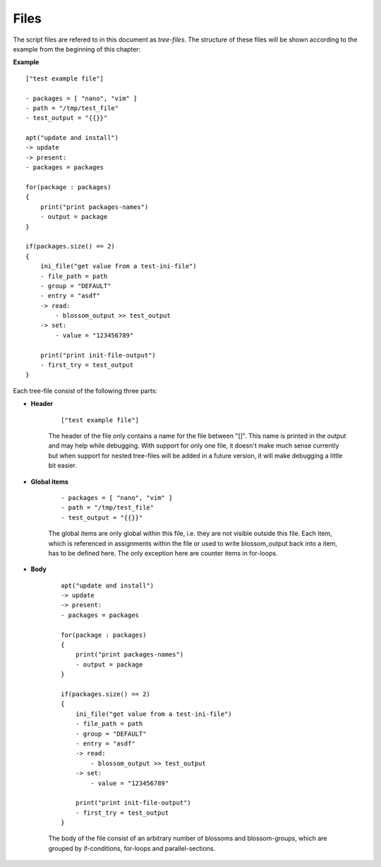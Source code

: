 Files
-----

The script files are refered to in this document as *tree-files*. The structure of these files will be shown according to the example from the beginning of this chapter:

**Example**

::

    ["test example file"]

    - packages = [ "nano", "vim" ]
    - path = "/tmp/test_file"
    - test_output = "{{}}"

    apt("update and install")  
    -> update
    -> present:
    - packages = packages

    for(package : packages)
    {
        print("print packages-names")
        - output = package
    }

    if(packages.size() == 2)
    {
        ini_file("get value from a test-ini-file")
        - file_path = path
        - group = "DEFAULT"
        - entry = "asdf"
        -> read:
            - blossom_output >> test_output
        -> set:
            - value = "123456789"

        print("print init-file-output")
        - first_try = test_output
    }


Each tree-file consist of the following three parts:

* **Header**

    ::

        ["test example file"]

    The header of the file only contains a name for the file between "[]". This name is printed in the output and may help while debugging. With support for only one file, it doesn't make much sense currently but when support for nested tree-files will be added in a future version, it will make debugging a little bit easier.

* **Global items**

    ::

        - packages = [ "nano", "vim" ]
        - path = "/tmp/test_file"
        - test_output = "{{}}"

    The global items are only global within this file, i.e. they are not visible outside this file. Each item, which is referenced in assignments within the file or used to write blossom_output back into a item, has to be defined here. The only exception here are counter items in for-loops.

.. raw:: latex

    \newpage


* **Body**

    ::

        apt("update and install")  
        -> update
        -> present:
        - packages = packages

        for(package : packages)
        {
            print("print packages-names")
            - output = package
        }
        
        if(packages.size() == 2)
        {
            ini_file("get value from a test-ini-file")
            - file_path = path
            - group = "DEFAULT"
            - entry = "asdf"
            -> read:
                - blossom_output >> test_output
            -> set:
                - value = "123456789"

            print("print init-file-output")
            - first_try = test_output
        }

    The body of the file consist of an arbitrary number of blossoms and blossom-groups, which are grouped by if-conditions, for-loops and parallel-sections.


.. raw:: latex

    \newpage
